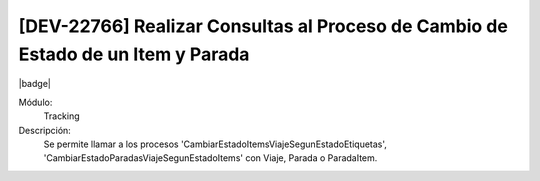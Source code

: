 [DEV-22766] Realizar Consultas al Proceso de Cambio de Estado de un Item y Parada
------------------------------------------------------------------------------------

|badge|

.. |badge| raw:: html
   
   <span style="background-color: #04a7de; color: white; padding: 4px 8px; border-radius: 4px;">Nueva característica</span>

Módulo: 
   Tracking

Descripción: 
  Se permite llamar a los procesos 'CambiarEstadoItemsViajeSegunEstadoEtiquetas', 'CambiarEstadoParadasViajeSegunEstadoItems' con Viaje, Parada o ParadaItem.

.. versionadded:: 10.223.21.0-LTS

